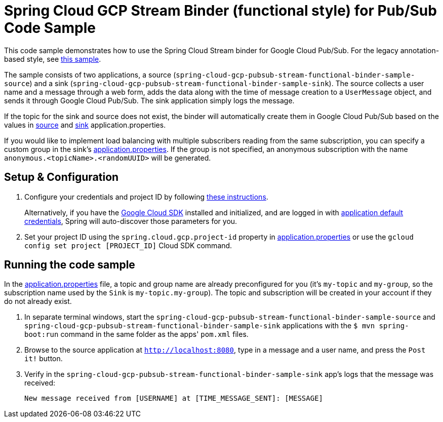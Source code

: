 = Spring Cloud GCP Stream Binder (functional style) for Pub/Sub Code Sample

This code sample demonstrates how to use the Spring Cloud Stream binder for Google Cloud Pub/Sub. For the legacy annotation-based style, see link:../spring-cloud-gcp-pubsub-binder-sample[this sample].

The sample consists of two applications, a source (`spring-cloud-gcp-pubsub-stream-functional-binder-sample-source`) and a sink (`spring-cloud-gcp-pubsub-stream-functional-binder-sample-sink`). The source collects a user name and a message through a web form, adds the data along with the time of message creation to a `UserMessage` object, and sends it through Google Cloud Pub/Sub. The sink application simply logs the message.

If the topic for the sink and source does not exist, the binder will automatically create them in Google Cloud Pub/Sub based on the values in link:spring-cloud-gcp-pubsub-stream-functional-binder-sample-source/src/main/resources/application.properties[source] and link:spring-cloud-gcp-pubsub-stream-functional-binder-sample-sink/src/main/resources/application.properties[sink] application.properties.

If you would like to implement load balancing with multiple subscribers reading from the same subscription, you can specify a custom group in the sink's link:spring-cloud-gcp-pubsub-stream-functional-binder-sample-sink/src/main/resources/application.properties[application.properties]. If the group is not specified, an anonymous subscription with the name `anonymous.<topicName>.<randomUUID>` will be generated.

== Setup & Configuration

1. Configure your credentials and project ID by following link:../../docs/src/main/asciidoc/core.adoc#project-id[these instructions].
+
Alternatively, if you have the https://cloud.google.com/sdk/[Google Cloud SDK] installed and initialized, and are logged in with https://developers.google.com/identity/protocols/application-default-credentials[application default credentials], Spring will auto-discover those parameters for you.

2. Set your project ID using the `spring.cloud.gcp.project-id` property in link:src/main/resources/application.properties[application.properties] or use the `gcloud config set project [PROJECT_ID]` Cloud SDK command.

== Running the code sample

In the link:src/main/resources/application.properties[application.properties] file, a topic and group name are already preconfigured for you (it's `my-topic` and `my-group`, so the subscription name used by the `Sink` is `my-topic.my-group`).
The topic and subscription will be created in your account if they do not already exist.

1. In separate terminal windows, start the `spring-cloud-gcp-pubsub-stream-functional-binder-sample-source` and `spring-cloud-gcp-pubsub-stream-functional-binder-sample-sink` applications with the `$ mvn spring-boot:run` command in the same folder as the apps' `pom.xml` files.

5. Browse to the source application at `http://localhost:8080`, type in a message and a user name, and press the `Post it!` button.

6. Verify in the `spring-cloud-gcp-pubsub-stream-functional-binder-sample-sink` app's logs that the message was received:
+
`New message received from [USERNAME] at [TIME_MESSAGE_SENT]: [MESSAGE]`
